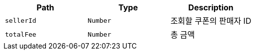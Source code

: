|===
|Path|Type|Description

|`+sellerId+`
|`+Number+`
|조회할 쿠폰의 판매자 ID

|`+totalFee+`
|`+Number+`
|총 금액

|===